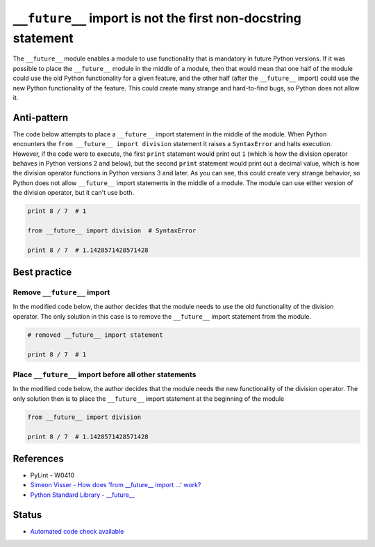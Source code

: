 ``__future__`` import is not the first non-docstring statement
==============================================================

The ``__future__`` module enables a module to use functionality that is mandatory in future Python versions. If it was possible to place the ``__future__`` module in the middle of a module, then that would mean that one half of the module could use the old Python functionality for a given feature, and the other half (after the ``__future__`` import) could use the new Python functionality of the feature. This could create many strange and hard-to-find bugs, so Python does not allow it.

Anti-pattern
------------

The code below attempts to place a ``__future__`` import statement in the middle of the module. When Python encounters the ``from __future__ import division`` statement it raises a ``SyntaxError`` and halts execution. However, if the code were to execute, the first ``print`` statement would print out ``1`` (which is how the division operator behaves in Python versions 2 and below), but the second ``print`` statement would print out a decimal value, which is how the division operator functions in Python versions 3 and later. As you can see, this could create very strange behavior, so Python does not allow ``__future__`` import statements in the middle of a module. The module can use either version of the division operator, but it can't use both.

.. code:: python

    print 8 / 7  # 1

    from __future__ import division  # SyntaxError

    print 8 / 7  # 1.1428571428571428

Best practice
-------------

Remove ``__future__`` import
............................

In the modified code below, the author decides that the module needs to use the old functionality of the division operator. The only solution in this case is to remove the ``__future__`` import statement from the module.

.. code:: python

    # removed __future__ import statement

    print 8 / 7  # 1

Place ``__future__`` import before all other statements
.......................................................

In the modified code below, the author decides that the module needs the new functionality of the division operator. The only solution then is to place the ``__future__`` import statement at the beginning of the module

.. code:: python

    from __future__ import division

    print 8 / 7  # 1.1428571428571428

References
----------

- PyLint - W0410
- `Simeon Visser - How does 'from __future__ import ...' work? <http://simeonvisser.com/posts/how-does-from-future-import-work-in-python.html>`_
- `Python Standard Library - __future__ <https://docs.python.org/2/library/__future__.html>`_


Status
------

- `Automated code check available <https://www.quantifiedcode.com/app/pattern/17ee755b2d2b4532a500d41d619bd719>`_
